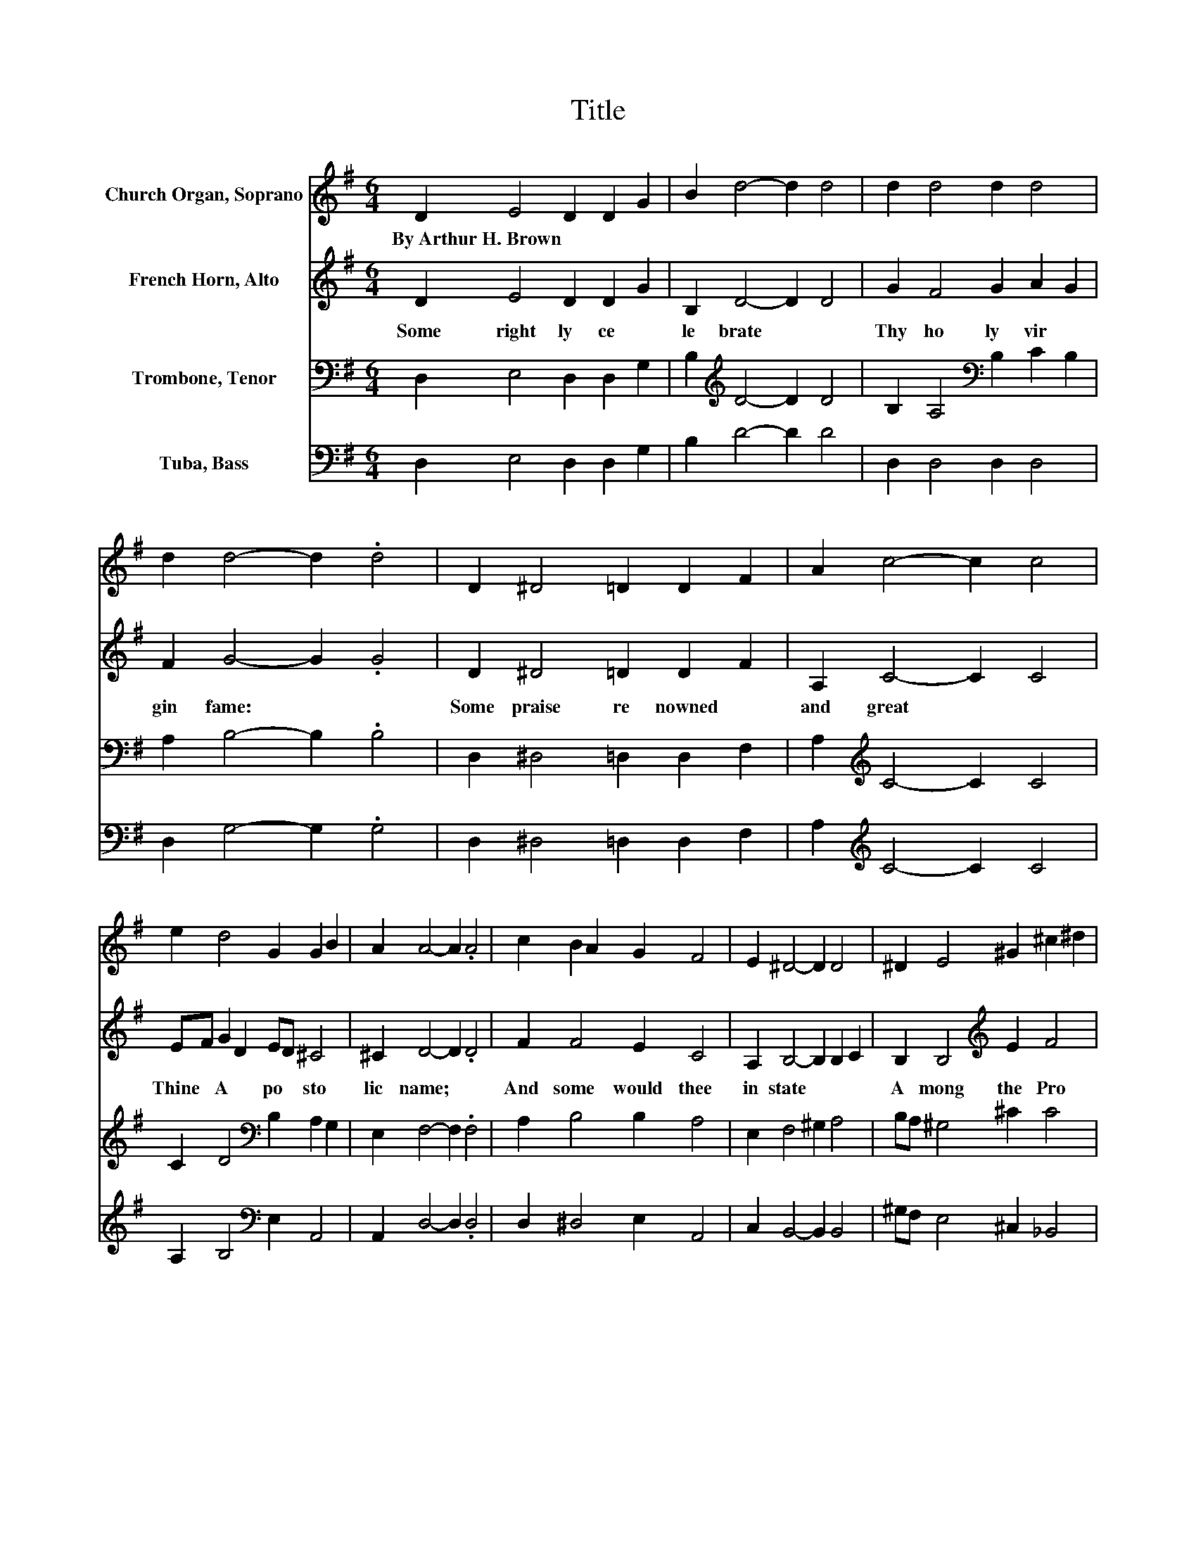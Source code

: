 X:1
T:Title
%%score 1 2 3 4
L:1/8
M:6/4
K:G
V:1 treble nm="Church Organ, Soprano"
V:2 treble nm="French Horn, Alto"
V:3 bass nm="Trombone, Tenor"
V:4 bass nm="Tuba, Bass"
V:1
 D2 E4 D2 D2 G2 | B2 d4- d2 d4 | d2 d4 d2 d4 | d2 d4- d2 .d4 | D2 ^D4 =D2 D2 F2 | A2 c4- c2 c4 | %6
w: By~Arthur~H.~Brown * * * *||||||
 e2 d4 G2 G2 B2 | A2 A4- A2 .A4 | c2 B2 A2 G2 F4 | E2 ^D4- D2 D4 | ^D2 E4 ^G2 ^c2 ^d2 | %11
w: |||||
 e2 ^d4- d2 .d4 |[M:2/2] B2 A4 G2- | G2 F4 E2- | E2 c6- | c2 A6- | A2 B6- | B8 |] %18
w: |||||||
V:2
 D2 E4 D2 D2 G2 | B,2 D4- D2 D4 | G2 F4 G2 A2 G2 | F2 G4- G2 .G4 | D2 ^D4 =D2 D2 F2 | %5
w: Some~ right ly~ ce *|le brate~ * *|Thy~ ho ly~ vir *|gin~ fame:~ * *|Some~ praise~ re nowned~ *|
 A,2 C4- C2 C4 | EF G2 D2 ED ^C4 | ^C2 D4- D2 .D4 | F2 F4 E2 C4 | A,2 B,4- B,2 B,2 C2 | %10
w: and~ great~ * *|Thine~ * A * po * sto|lic~ name;~ * *|And~ some~ would~ thee~|in state~ * * *|
 B,2 B,4[K:treble] E2 F4 | F2 F4- F2 .F4 |[M:2/2] B2 A4 G2- | G2 F4 E2- | E2 E4 F2 | G2 G4 F2- | %16
w: A mong~ the~ Pro|phet~ Choir:~ * *|Christ's~ Mar tyr~|* doth~ our~|* lays~ *|* in *|
 F2 G6- | G8 |] %18
w: * spire.~||
V:3
 D,2 E,4 D,2 D,2 G,2 | B,2[K:treble] D4- D2 D4 | B,2 A,4[K:bass] B,2 C2 B,2 | A,2 B,4- B,2 .B,4 | %4
 D,2 ^D,4 =D,2 D,2 F,2 | A,2[K:treble] C4- C2 C4 | C2 D4[K:bass] B,2 A,2 G,2 | E,2 F,4- F,2 .F,4 | %8
 A,2 B,4 B,2 A,4 | E,2 F,4 ^G,2 A,4 | B,A, ^G,4 ^C2 C4 | _B,2 =B,4- B,2 .B,4 | %12
[M:2/2] B,2 A,4 G,2- | G,2 F,4 E,2- | E,2 A,4[K:treble] E2- | E2 D6- | D2 D6- | D8 |] %18
V:4
 D,2 E,4 D,2 D,2 G,2 | B,2 D4- D2 D4 | D,2 D,4 D,2 D,4 | D,2 G,4- G,2 .G,4 | %4
 D,2 ^D,4 =D,2 D,2 F,2 | A,2[K:treble] C4- C2 C4 | A,2 B,4[K:bass] E,2 A,,4 | A,,2 D,4- D,2 .D,4 | %8
 D,2 ^D,4 E,2 A,,4 | C,2 B,,4- B,,2 B,,4 | ^G,F, E,4 ^C,2 _B,,4 | F,,2 B,,4- B,,2 .B,,4 | %12
[M:2/2] B,2 A,4 G,2- | G,2 F,4 E,2- | E,2 A,,6- | A,,2 D,6- | D,2 G,,6- | G,,8 |] %18

